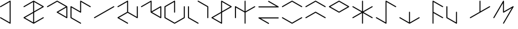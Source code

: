 SplineFontDB: 3.2
FontName: ULOF
FullName: Unnamed Language Original Font
FamilyName: Unnamed Language
Weight: Regular
Copyright: Copyright (c) 2020, Vortetty
UComments: "2020-8-17: Created with FontForge (http://fontforge.org)"
Version: 001.000
ItalicAngle: 0
UnderlinePosition: -100
UnderlineWidth: 50
Ascent: 800
Descent: 200
InvalidEm: 0
LayerCount: 2
Layer: 0 0 "Back" 1
Layer: 1 0 "Fore" 0
XUID: [1021 112 -1944319144 17587]
StyleMap: 0x0000
FSType: 0
OS2Version: 0
OS2_WeightWidthSlopeOnly: 0
OS2_UseTypoMetrics: 1
CreationTime: 1597699547
ModificationTime: 1597712011
PfmFamily: 17
TTFWeight: 400
TTFWidth: 5
LineGap: 90
VLineGap: 90
OS2TypoAscent: 0
OS2TypoAOffset: 1
OS2TypoDescent: 0
OS2TypoDOffset: 1
OS2TypoLinegap: 90
OS2WinAscent: 0
OS2WinAOffset: 1
OS2WinDescent: 0
OS2WinDOffset: 1
HheadAscent: 0
HheadAOffset: 1
HheadDescent: 0
HheadDOffset: 1
OS2Vendor: 'PfEd'
OS2UnicodeRanges: 00000000.10000000.00000000.00000000
MarkAttachClasses: 1
DEI: 91125
LangName: 1033
Encoding: UnicodeFull
UnicodeInterp: none
NameList: AGL For New Fonts
DisplaySize: -48
AntiAlias: 1
FitToEm: 0
WinInfo: 57252 39 14
BeginPrivate: 0
EndPrivate
TeXData: 1 0 0 346030 173015 115343 0 1048576 115343 783286 444596 497025 792723 393216 433062 380633 303038 157286 324010 404750 52429 2506097 1059062 262144
BeginChars: 1114112 22

StartChar: uniE000
Encoding: 57344 57344 0
Width: 1000
Flags: HM
LayerCount: 2
Fore
SplineSet
0 538 m 0
 0 546 4 552 11 556 c 2
 422 794 l 2
 426 796 429 797 433 797 c 0
 444 797 454 787 454 775 c 2
 454 -175 l 2
 454 -187 444 -197 433 -197 c 0
 429 -197 426 -196 422 -194 c 2
 11 44 l 2
 4 48 0 54 0 62 c 0
 0 74 10 84 21 84 c 0
 25 84 28 83 32 81 c 2
 412 -139 l 1
 412 739 l 1
 32 519 l 2
 28 517 25 516 21 516 c 0
 10 516 -0 526 0 538 c 0
EndSplineSet
Validated: 1
EndChar

StartChar: ae
Encoding: 57345 57345 1
Width: 1000
Flags: H
LayerCount: 2
Fore
SplineSet
0 62 m 0
 0 70 4 77 11 81 c 2
 412 312 l 1
 412 739 l 1
 32 519 l 2
 28 517 25 516 21 516 c 0
 10 516 -0 526 0 538 c 0
 0 546 4 552 11 556 c 2
 422 794 l 2
 429 798 437 798 444 794 c 2
 855 556 l 2
 862 552 866 546 866 538 c 0
 866 530 862 523 855 519 c 2
 454 288 l 1
 454 -139 l 1
 834 81 l 2
 838 83 841 84 845 84 c 0
 856 84 866 74 866 62 c 0
 866 54 862 48 855 44 c 2
 444 -194 l 2
 437 -198 429 -198 422 -194 c 2
 11 44 l 2
 4 48 0 54 0 62 c 0
64 62 m 1
 412 -139 l 1
 412 263 l 1
 64 62 l 1
802 538 m 1
 454 739 l 1
 454 337 l 1
 802 538 l 1
EndSplineSet
Validated: 1
EndChar

StartChar: upsideDownE
Encoding: 57346 57346 2
Width: 1000
Flags: H
LayerCount: 2
Fore
SplineSet
0 538 m 0
 0 546 4 552 11 556 c 2
 422 794 l 2
 429 798 437 798 444 794 c 2
 855 556 l 2
 862 552 866 546 866 538 c 2
 866 62 l 2
 866 50 856 41 845 41 c 0
 841 41 838 42 834 44 c 2
 422 282 l 2
 416 285 412 292 412 300 c 0
 412 308 416 315 422 318 c 2
 802 538 l 1
 433 751 l 1
 32 519 l 2
 28 517 25 516 21 516 c 0
 10 516 -0 526 0 538 c 0
476 300 m 1
 823 99 l 1
 823 501 l 1
 476 300 l 1
EndSplineSet
Validated: 1
EndChar

StartChar: o
Encoding: 57347 57347 3
Width: 1000
Flags: H
LayerCount: 2
Fore
SplineSet
422 -194 m 2
 11 44 l 2
 4 48 0 54 0 62 c 2
 0 538 l 2
 0 550 10 559 21 559 c 0
 25 559 28 558 32 556 c 2
 412 337 l 1
 412 775 l 2
 412 787 422 797 433 797 c 0
 437 797 440 796 444 794 c 2
 855 556 l 2
 862 552 866 546 866 538 c 0
 866 526 856 516 845 516 c 0
 841 516 838 517 834 519 c 2
 454 739 l 1
 454 300 l 2
 454 288 444 279 433 279 c 0
 429 279 426 280 422 282 c 2
 43 501 l 1
 43 75 l 1
 444 -157 l 2
 450 -161 454 -168 454 -175 c 0
 454 -187 444 -197 433 -197 c 0
 429 -197 426 -196 422 -194 c 2
EndSplineSet
Validated: 1
EndChar

StartChar: p
Encoding: 57348 57348 4
Width: 1000
Flags: H
LayerCount: 2
Fore
SplineSet
0 62 m 0
 0 70 4 77 11 81 c 2
 834 556 l 2
 838 558 841 559 845 559 c 0
 856 559 866 550 866 538 c 0
 866 530 862 523 855 519 c 2
 32 44 l 2
 28 42 25 41 21 41 c 0
 10 41 0 50 0 62 c 0
EndSplineSet
Validated: 1
EndChar

StartChar: b
Encoding: 57349 57349 5
Width: 1000
Flags: H
LayerCount: 2
Fore
SplineSet
0 538 m 0
 0 546 4 552 11 556 c 2
 422 794 l 2
 426 796 429 797 433 797 c 0
 444 797 454 787 454 775 c 2
 454 312 l 1
 823 99 l 1
 823 538 l 2
 823 549 833 559 845 559 c 0
 857 559 866 549 866 538 c 2
 866 62 l 2
 866 50 856 41 845 41 c 0
 841 41 838 42 834 44 c 2
 433 275 l 1
 64 62 l 1
 444 -157 l 2
 450 -161 454 -168 454 -175 c 0
 454 -187 444 -197 433 -197 c 0
 429 -197 426 -196 422 -194 c 2
 11 44 l 2
 4 48 0 54 0 62 c 0
 0 70 4 77 11 81 c 2
 412 312 l 1
 412 739 l 1
 32 519 l 2
 28 517 25 516 21 516 c 0
 10 516 -0 526 0 538 c 0
EndSplineSet
Validated: 1
EndChar

StartChar: t
Encoding: 57350 57350 6
Width: 1000
Flags: H
LayerCount: 2
Fore
SplineSet
0 538 m 0
 0 546 4 552 11 556 c 2
 422 794 l 2
 426 796 429 797 433 797 c 0
 444 797 454 787 454 775 c 2
 454 337 l 1
 834 556 l 2
 838 558 841 559 845 559 c 0
 856 559 866 550 866 538 c 2
 866 62 l 2
 866 50 856 41 845 41 c 0
 841 41 838 42 834 44 c 2
 422 282 l 2
 416 285 412 292 412 300 c 2
 412 739 l 1
 32 519 l 2
 28 517 25 516 21 516 c 0
 10 516 -0 526 0 538 c 0
823 99 m 1
 823 501 l 1
 476 300 l 1
 823 99 l 1
EndSplineSet
Validated: 1
EndChar

StartChar: d
Encoding: 57351 57351 7
Width: 1000
Flags: H
LayerCount: 2
Fore
SplineSet
412 300 m 2
 412 739 l 1
 43 525 l 1
 43 75 l 1
 433 -151 l 1
 823 75 l 1
 823 538 l 2
 823 549 833 559 845 559 c 0
 857 559 866 549 866 538 c 2
 866 62 l 2
 866 54 862 48 855 44 c 2
 444 -194 l 2
 437 -198 429 -198 422 -194 c 2
 11 44 l 2
 4 48 0 54 0 62 c 2
 0 538 l 2
 0 546 4 552 11 556 c 2
 422 794 l 2
 426 796 429 797 433 797 c 0
 444 797 454 787 454 775 c 2
 454 300 l 2
 454 288 445 279 433 279 c 0
 421 279 412 288 412 300 c 2
EndSplineSet
Validated: 1
EndChar

StartChar: k
Encoding: 57352 57352 8
Width: 1000
Flags: H
LayerCount: 2
Fore
SplineSet
422 -194 m 2
 11 44 l 2
 4 48 0 54 0 62 c 2
 0 538 l 2
 0 549 10 559 21 559 c 0
 33 559 43 549 43 538 c 2
 43 75 l 1
 444 -157 l 2
 450 -161 454 -168 454 -175 c 0
 454 -187 444 -197 433 -197 c 0
 429 -197 426 -196 422 -194 c 2
444 794 m 2
 855 556 l 2
 862 552 866 546 866 538 c 2
 866 62 l 2
 866 51 857 41 845 41 c 0
 833 41 823 51 823 62 c 2
 823 525 l 1
 422 757 l 2
 416 761 412 768 412 775 c 0
 412 787 422 797 433 797 c 0
 437 797 440 796 444 794 c 2
EndSplineSet
Validated: 1
EndChar

StartChar: glottalStop
Encoding: 57353 57353 9
Width: 1000
Flags: H
LayerCount: 2
Fore
SplineSet
64 62 m 1
 412 -139 l 1
 412 263 l 1
 64 62 l 1
866 538 m 0
 866 530 862 523 855 519 c 2
 454 288 l 1
 454 -175 l 2
 454 -187 444 -197 433 -197 c 0
 429 -197 426 -196 422 -194 c 2
 11 44 l 2
 4 48 0 54 0 62 c 0
 0 70 4 77 11 81 c 2
 412 312 l 1
 412 775 l 2
 412 787 422 797 433 797 c 0
 437 797 440 796 444 794 c 2
 855 556 l 2
 862 552 866 546 866 538 c 0
802 538 m 1
 454 739 l 1
 454 337 l 1
 802 538 l 1
EndSplineSet
Validated: 1
EndChar

StartChar: uniE00A
Encoding: 57354 57354 10
Width: 1000
Flags: H
LayerCount: 2
Fore
SplineSet
0 62 m 2
 0 538 l 2
 0 550 10 559 21 559 c 0
 25 559 28 558 32 556 c 2
 412 337 l 1
 412 775 l 2
 412 787 421 797 433 797 c 0
 445 797 454 787 454 775 c 2
 454 337 l 1
 834 556 l 2
 838 558 841 559 845 559 c 0
 856 559 866 550 866 538 c 0
 866 530 862 523 855 519 c 2
 454 288 l 1
 454 -175 l 2
 454 -187 445 -197 433 -197 c 0
 421 -197 412 -187 412 -175 c 2
 412 288 l 1
 43 501 l 1
 43 62 l 2
 43 51 33 41 21 41 c 0
 10 41 0 51 0 62 c 2
EndSplineSet
Validated: 1
EndChar

StartChar: uniE00B
Encoding: 57355 57355 11
Width: 1000
Flags: H
LayerCount: 2
Fore
SplineSet
21 559 m 2
 765 559 l 1
 422 757 l 2
 416 761 412 768 412 775 c 0
 412 787 422 797 433 797 c 0
 437 797 440 796 444 794 c 2
 855 556 l 2
 862 552 866 546 866 538 c 0
 866 526 857 516 845 516 c 2
 21 516 l 2
 10 516 0 526 0 538 c 0
 0 549 10 559 21 559 c 2
845 41 m 2
 101 41 l 1
 444 -157 l 2
 450 -161 454 -168 454 -175 c 0
 454 -187 444 -197 433 -197 c 0
 429 -197 426 -196 422 -194 c 2
 11 44 l 2
 4 48 0 54 0 62 c 0
 0 74 10 84 21 84 c 2
 845 84 l 2
 857 84 866 74 866 62 c 0
 866 51 857 41 845 41 c 2
EndSplineSet
Validated: 1
EndChar

StartChar: uniE00C
Encoding: 57356 57356 12
Width: 1000
Flags: H
LayerCount: 2
Fore
SplineSet
0 538 m 0
 0 546 4 552 11 556 c 2
 422 794 l 2
 429 798 437 798 444 794 c 2
 855 556 l 2
 862 552 866 546 866 538 c 0
 866 526 856 516 845 516 c 0
 841 516 838 517 834 519 c 2
 433 751 l 1
 32 519 l 2
 28 517 25 516 21 516 c 0
 10 516 -0 526 0 538 c 0
32 81 m 2
 433 -151 l 1
 834 81 l 2
 838 83 841 84 845 84 c 0
 856 84 866 74 866 62 c 0
 866 54 862 48 855 44 c 2
 444 -194 l 2
 437 -198 429 -198 422 -194 c 2
 11 44 l 2
 4 48 0 54 0 62 c 0
 0 74 10 84 21 84 c 0
 25 84 28 83 32 81 c 2
EndSplineSet
Validated: 1
EndChar

StartChar: uniE00D
Encoding: 57357 57357 13
Width: 1000
Flags: H
LayerCount: 2
Fore
SplineSet
0 538 m 0
 0 546 4 552 11 556 c 2
 422 794 l 2
 429 798 437 798 444 794 c 2
 855 556 l 2
 862 552 866 546 866 538 c 0
 866 526 856 516 845 516 c 0
 841 516 838 517 834 519 c 2
 433 751 l 1
 32 519 l 2
 28 517 25 516 21 516 c 0
 10 516 -0 526 0 538 c 0
0 62 m 0
 0 70 4 77 11 81 c 2
 422 318 l 2
 429 322 437 322 444 318 c 2
 855 81 l 2
 862 77 866 70 866 62 c 0
 866 50 856 41 845 41 c 0
 841 41 838 42 834 44 c 2
 433 275 l 1
 32 44 l 2
 28 42 25 41 21 41 c 0
 10 41 0 50 0 62 c 0
EndSplineSet
Validated: 1
EndChar

StartChar: uniE00E
Encoding: 57358 57358 14
Width: 1000
Flags: H
LayerCount: 2
Fore
SplineSet
433 325 m 1
 802 538 l 1
 433 751 l 1
 64 538 l 1
 433 325 l 1
422 282 m 2
 11 519 l 2
 4 523 0 530 0 538 c 0
 0 546 4 552 11 556 c 2
 422 794 l 2
 429 798 437 798 444 794 c 2
 855 556 l 2
 862 552 866 546 866 538 c 0
 866 530 862 523 855 519 c 2
 444 282 l 2
 437 278 429 278 422 282 c 2
EndSplineSet
Validated: 1
EndChar

StartChar: uniE00F
Encoding: 57359 57359 15
Width: 1000
Flags: H
LayerCount: 2
Fore
SplineSet
0 62 m 0
 0 70 4 77 11 81 c 2
 390 300 l 1
 11 519 l 2
 4 523 0 530 0 538 c 0
 0 550 10 559 21 559 c 0
 25 559 28 558 32 556 c 2
 412 337 l 1
 412 775 l 2
 412 787 421 797 433 797 c 0
 445 797 454 787 454 775 c 2
 454 337 l 1
 834 556 l 2
 838 558 841 559 845 559 c 0
 856 559 866 550 866 538 c 0
 866 530 862 523 855 519 c 2
 476 300 l 1
 855 81 l 2
 862 77 866 70 866 62 c 0
 866 50 856 41 845 41 c 0
 841 41 838 42 834 44 c 2
 454 263 l 1
 454 -175 l 2
 454 -187 445 -197 433 -197 c 0
 421 -197 412 -187 412 -175 c 2
 412 263 l 1
 32 44 l 2
 28 42 25 41 21 41 c 0
 10 41 0 50 0 62 c 0
EndSplineSet
Validated: 1
EndChar

StartChar: uniE010
Encoding: 57360 57360 16
Width: 1000
Flags: H
LayerCount: 2
Fore
SplineSet
32 81 m 2
 412 -139 l 1
 412 775 l 2
 412 787 422 797 433 797 c 0
 437 797 440 796 444 794 c 2
 855 556 l 2
 862 552 866 546 866 538 c 0
 866 526 856 516 845 516 c 0
 841 516 838 517 834 519 c 2
 454 739 l 1
 454 -175 l 2
 454 -187 444 -197 433 -197 c 0
 429 -197 426 -196 422 -194 c 2
 11 44 l 2
 4 48 0 54 0 62 c 0
 0 74 10 84 21 84 c 0
 25 84 28 83 32 81 c 2
EndSplineSet
Validated: 1
EndChar

StartChar: uniE011
Encoding: 57361 57361 17
Width: 1000
Flags: H
LayerCount: 2
Fore
SplineSet
422 -194 m 2
 11 44 l 2
 4 48 0 54 0 62 c 0
 0 74 10 84 21 84 c 0
 25 84 28 83 32 81 c 2
 412 -139 l 1
 412 300 l 2
 412 312 421 321 433 321 c 0
 445 321 454 312 454 300 c 2
 454 -139 l 1
 834 81 l 2
 838 83 841 84 845 84 c 0
 856 84 866 74 866 62 c 0
 866 54 862 48 855 44 c 2
 444 -194 l 2
 437 -198 429 -198 422 -194 c 2
EndSplineSet
Validated: 1
EndChar

StartChar: uniE012
Encoding: 57362 57362 18
Width: 1000
Flags: H
LayerCount: 2
Fore
SplineSet
834 519 m 2
 454 739 l 1
 454 312 l 1
 855 81 l 2
 862 77 866 70 866 62 c 0
 866 50 856 41 845 41 c 0
 841 41 838 42 834 44 c 2
 454 263 l 1
 454 -175 l 2
 454 -187 445 -197 433 -197 c 0
 421 -197 412 -187 412 -175 c 2
 412 775 l 2
 412 787 422 797 433 797 c 0
 437 797 440 796 444 794 c 2
 855 556 l 2
 862 552 866 546 866 538 c 0
 866 526 856 516 845 516 c 0
 841 516 838 517 834 519 c 2
EndSplineSet
Validated: 1
EndChar

StartChar: uniE013
Encoding: 57363 57363 19
Width: 1000
Flags: H
LayerCount: 2
Fore
SplineSet
43 538 m 2
 43 75 l 1
 412 -139 l 1
 412 300 l 2
 412 312 421 321 433 321 c 0
 445 321 454 312 454 300 c 2
 454 -175 l 2
 454 -187 444 -197 433 -197 c 0
 429 -197 426 -196 422 -194 c 2
 11 44 l 2
 4 48 0 54 0 62 c 2
 0 538 l 2
 0 549 10 559 21 559 c 0
 33 559 43 549 43 538 c 2
EndSplineSet
Validated: 1
EndChar

StartChar: uniE014
Encoding: 57364 57364 20
Width: 1000
Flags: H
LayerCount: 2
Fore
SplineSet
866 538 m 0
 866 530 862 523 855 519 c 0
 581 361 306 202 32 44 c 0
 28 42 25 41 21 41 c 0
 10 41 0 50 0 62 c 0
 0 70 4 77 11 81 c 2
 412 312 l 1
 412 775 l 2
 412 787 421 797 433 797 c 0
 445 797 454 787 454 775 c 2
 454 337 l 1
 834 556 l 2
 838 558 841 559 845 559 c 0
 856 559 866 550 866 538 c 0
EndSplineSet
Validated: 1
EndChar

StartChar: uniE015
Encoding: 57365 57365 21
Width: 1000
Flags: HO
LayerCount: 2
Fore
SplineSet
3 73 m 2
 415 786 l 2
 418 792 425 797 433 797 c 0
 445 797 454 787 454 775 c 2
 454 337 l 1
 834 556 l 2
 838 558 841 559 845 559 c 0
 856 559 866 549 866 537 c 0
 866 534 865 530 863 527 c 2
 451 -186 l 2
 448 -192 441 -197 433 -197 c 0
 421 -197 412 -187 412 -175 c 0
 412 -172 413 -168 415 -165 c 2
 787 480 l 1
 444 282 l 2
 440 280 437 279 433 279 c 0
 422 279 412 288 412 300 c 2
 412 696 l 1
 40 52 l 2
 36 45 29 41 21 41 c 0
 9 41 -0 51 -0 62 c 0
 -0 66 1 69 3 73 c 2
EndSplineSet
EndChar
EndChars
EndSplineFont
